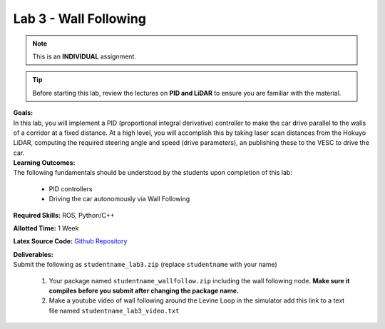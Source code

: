 .. _doc_lab3:


Lab 3 - Wall Following
=======================
.. note:: This is an **INDIVIDUAL** assignment.

.. tip:: Before starting this lab, review the lectures on **PID and LiDAR** to ensure you are familiar with the material.

| **Goals:**
| In this lab, you will implement a PID (proportional integral derivative) controller to make the car drive parallel to the walls of a corridor at a fixed distance. At a high level, you will accomplish this by taking laser scan distances from the Hokuyo LiDAR, computing the required steering angle and speed (drive parameters), an publishing these to the VESC to drive the car. 

| **Learning Outcomes:**
| The following fundamentals should be understood by the students upon completion of this lab:

	* PID controllers
	* Driving the car autonomously via Wall Following

**Required Skills:** ROS, Python/C++

**Allotted Time:** 1 Week

**Latex Source Code:** `Github Repository <https://github.com/f1tenth/f110_ros/tree/master/wall_follow>`_

| **Deliverables:**
| Submit the following as ``studentname_lab3.zip`` (replace ``studentname`` with your name)

	#. Your package named ``studentname_wallfollow.zip`` including the wall following node. **Make sure it compiles before you submit after changing the package name.**
	#. Make a youtube video of wall following around the Levine Loop in the simulator add this link to a text file named ``studentname_lab3_video.txt``

.. raw:: html

	<iframe width="700" height="800" src="https://drive.google.com/file/d/1tzyfGYq3JjvLlYHIiSTyvoNq4kcPf53n/preview" width="640" height="480"></iframe>
